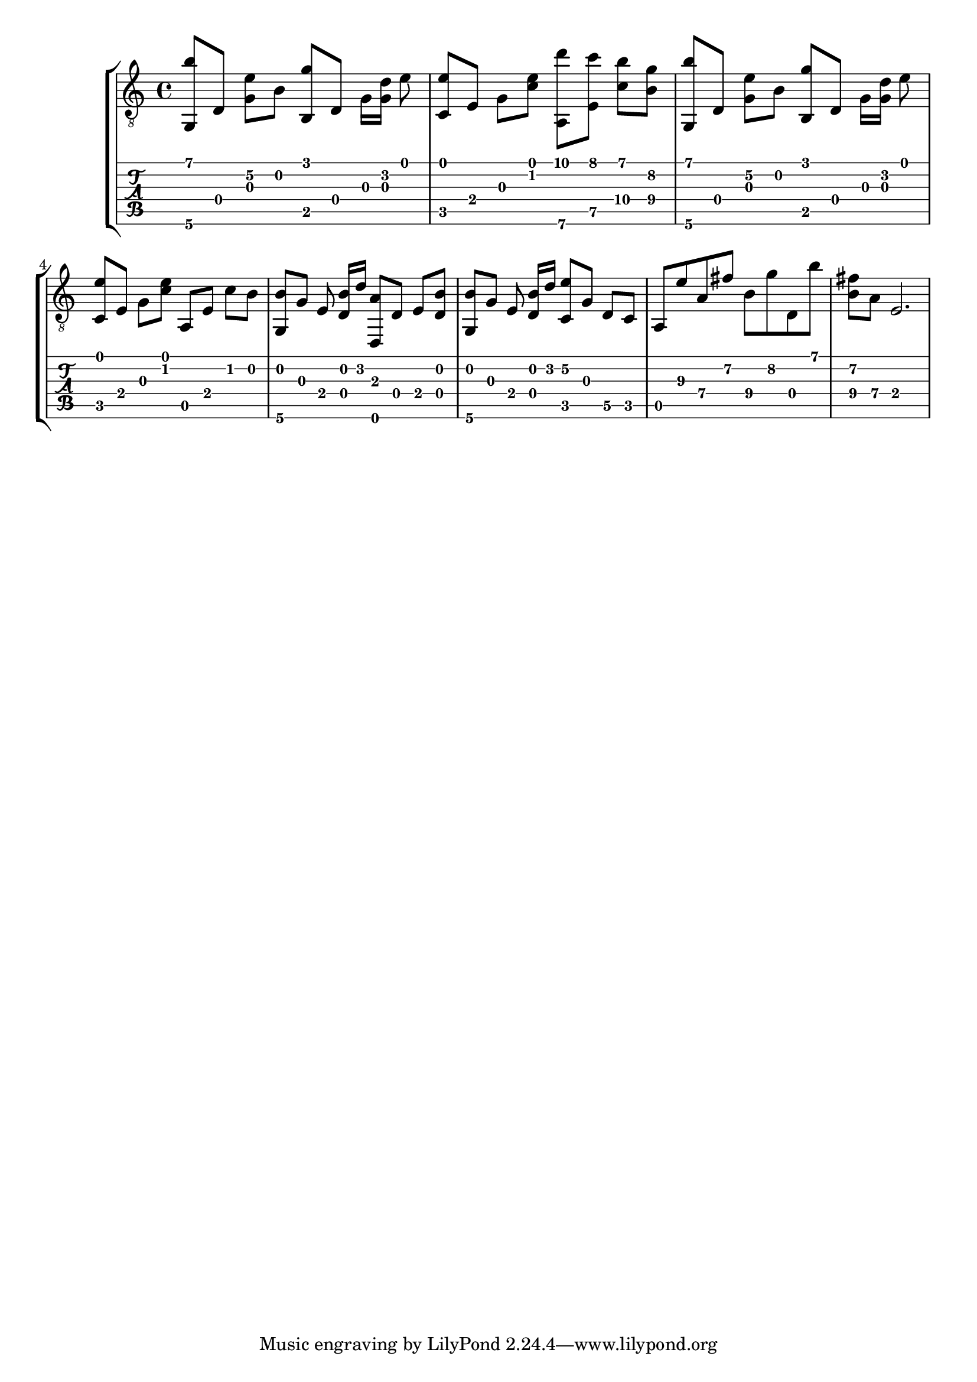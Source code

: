 \version "2.18.0"

gtr = \relative c' {
	% Settings
	\set TabStaff.restrainOpenStrings = ##t
	\override StringNumber #'transparent = ##t
	
	% Notes

	<g, b''>8 [ d'] <g e'\2> [ b] <g' b,,> [ d,] g16 [ <g d'>] e'8 |

	<c, e'>8 [ e] g [ <c e>] <a,\6 d''> [ <e' c''>] <c'\4 b'> [ <b\4 g'>] |

	<g, b''>8 [ d'] <g e'\2> [ b] <g' b,,> [ d,] g16 [ <g d'>] e'8 |
	
	<c, e'> [ e] g [ <c e>] a, [ e'] c' [ b] |

	<g, b'> [ g'] e <d b'>16 [ d'] <d,, a''>8  [ d'] e [ <d b'>] |

	<g, b'> [ g'] e <d b'>16 [ d'] <c, e'\2>8 [ g'] d\5 [ c] |

	a e''\3 a,\4 fis'\2 b,\4 g'\2 d, b'' |

	<fis\2 b,\4> [ a,\4] e2. |



}

\score { \new StaffGroup  <<
  \new Staff  { \clef "treble_8" << \gtr >> }
  \new TabStaff \with { stringTunings = #guitar-drop-d-tuning } \gtr
>> }

